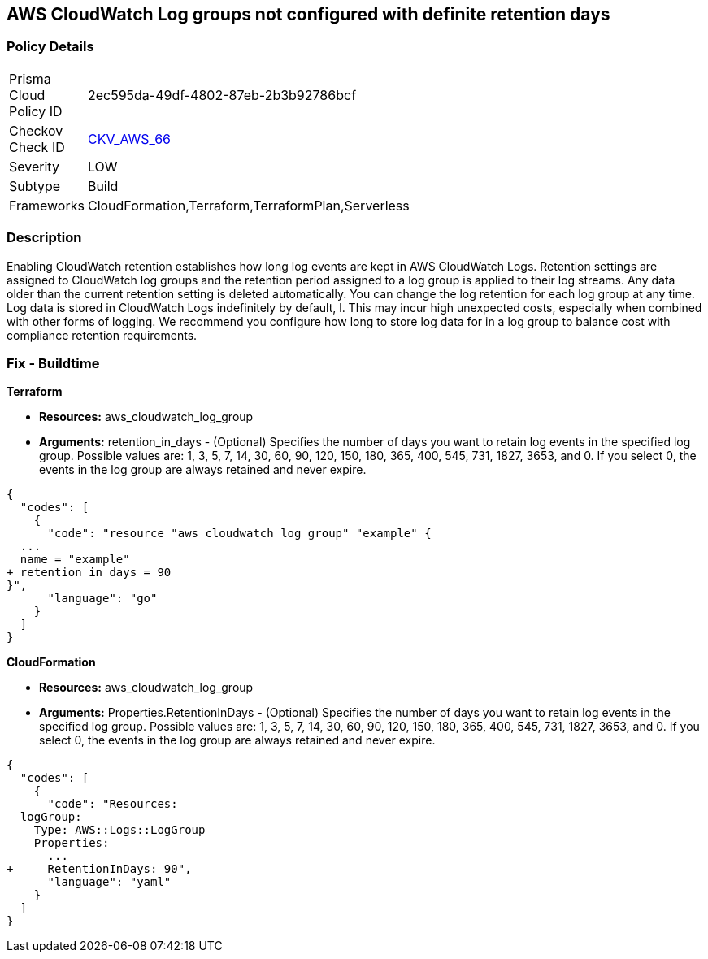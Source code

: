 == AWS CloudWatch Log groups not configured with definite retention days


=== Policy Details 

[width=45%]
[cols="1,1"]
|=== 
|Prisma Cloud Policy ID 
| 2ec595da-49df-4802-87eb-2b3b92786bcf

|Checkov Check ID 
| https://github.com/bridgecrewio/checkov/tree/master/checkov/cloudformation/checks/resource/aws/CloudWatchLogGroupRetention.py[CKV_AWS_66]

|Severity
|LOW

|Subtype
|Build

|Frameworks
|CloudFormation,Terraform,TerraformPlan,Serverless

|=== 



=== Description 


Enabling CloudWatch retention establishes how long log events are kept in AWS CloudWatch Logs.
Retention settings are assigned to CloudWatch log groups and the retention period assigned to a log group is applied to their log streams.
Any data older than the current retention setting is deleted automatically.
You can change the log retention for each log group at any time.
Log data is stored in CloudWatch Logs indefinitely by default, l.
This may incur high unexpected costs, especially when combined with other forms of logging.
We recommend you configure how long to store log data for in a log group to balance cost with compliance retention requirements.

////
=== Fix - Runtime


* AWS Console* 


Procedure:

. Log in to the AWS Management Console at [https://console.aws.amazon.com/].

. Open the https://console.aws.amazon.com/cloudwatch/ [Amazon CloudWatch console].

. In the navigation pane, choose* Log Groups**.

. Find the log group to update.

. In the * Expire Events After* column for that log group, choose the current retention setting, such as Never Expire.

. In * Edit Retention*, for Retention, choose a log retention value, then click * Ok*.


* CLI Command* 


Sets the retention of the specified log group.
A retention policy allows you to configure the number of days for which to retain log events in the specified log group.


[source,shell]
----
{
  "codes": [
    {
      "code": "  put-retention-policy
--log-group-name & lt;value>
--retention-in-days & lt;value>
[--cli-input-json & lt;value>]
[--generate-cli-skeleton & lt;value>]
",
      "language": "shell"
    }
  ]
}
----
////

=== Fix - Buildtime


*Terraform* 


* *Resources:* aws_cloudwatch_log_group
* *Arguments:* retention_in_days - (Optional) Specifies the number of days you want to retain log events in the specified log group.
Possible values are: 1, 3, 5, 7, 14, 30, 60, 90, 120, 150, 180, 365, 400, 545, 731, 1827, 3653, and 0.
If you select 0, the events in the log group are always retained and never expire.


[source,go]
----
{
  "codes": [
    {
      "code": "resource "aws_cloudwatch_log_group" "example" {
  ...
  name = "example"
+ retention_in_days = 90
}",
      "language": "go"
    }
  ]
}
----


*CloudFormation* 


* *Resources:* aws_cloudwatch_log_group
* *Arguments:* Properties.RetentionInDays - (Optional) Specifies the number of days you want to retain log events in the specified log group.
Possible values are: 1, 3, 5, 7, 14, 30, 60, 90, 120, 150, 180, 365, 400, 545, 731, 1827, 3653, and 0.
If you select 0, the events in the log group are always retained and never expire.


[source,yaml]
----
{
  "codes": [
    {
      "code": "Resources: 
  logGroup:
    Type: AWS::Logs::LogGroup
    Properties: 
      ...
+     RetentionInDays: 90",
      "language": "yaml"
    }
  ]
}
----
